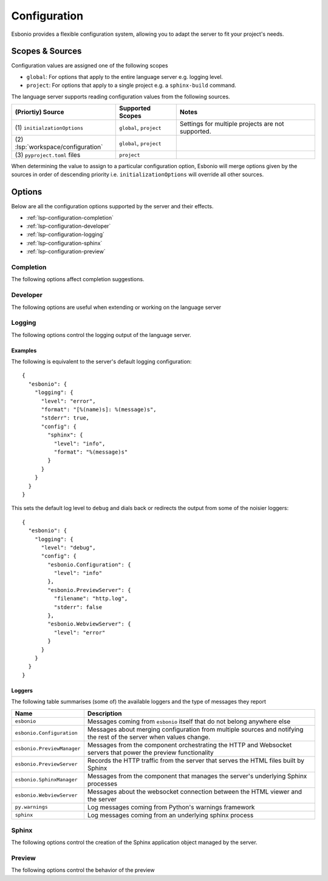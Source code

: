 .. _lsp-configuration:

Configuration
=============

Esbonio provides a flexible configuration system, allowing you to adapt the server to fit your project's needs.

Scopes & Sources
----------------

Configuration values are assigned one of the following scopes

- ``global``: For options that apply to the entire language server e.g. logging level.
- ``project``: For options that apply to a single project e.g. a ``sphinx-build`` command.

The language server supports reading configuration values from the following sources.

===================================  ==========================  =====
(Priortiy) Source                    Supported Scopes            Notes
===================================  ==========================  =====
\(1) ``initialzationOptions``        ``global``, ``project``     Settings for multiple projects are not supported.
\(2) :lsp:`workspace/configuration`  ``global``, ``project``
\(3) ``pyproject.toml`` files        ``project``
===================================  ==========================  =====

When determining the value to assign to a particular configuration option, Esbonio will merge options given by the sources in order of descending priority i.e. ``initializationOptions`` will override all other sources.

Options
-------

Below are all the configuration options supported by the server and their effects.

- :ref:`lsp-configuration-completion`
- :ref:`lsp-configuration-developer`
- :ref:`lsp-configuration-logging`
- :ref:`lsp-configuration-sphinx`
- :ref:`lsp-configuration-preview`

.. _lsp-configuration-completion:

Completion
^^^^^^^^^^

The following options affect completion suggestions.

.. esbonio:config:: esbonio.server.completion.preferredInsertBehavior
   :scope: global
   :type: string

   Controls how completions behave when accepted, the following values are supported.

   - ``replace`` (default)

     Accepted completions will replace existing text, allowing the server to rewrite the current line in place.
     This allows the server to return all possible completions within the current context.
     In this mode the server will set the ``textEdit`` field of a ``CompletionItem``.

   - ``insert``

     Accepted completions will append to existing text rather than replacing it.
     Since rewriting is not possible, only the completions that are compatible with any existing text will be returned.
     In this mode the server will set the ``insertText`` field of a ``CompletionItem`` which should work better with editors that do no support ``textEdits``.

.. _lsp-configuration-developer:

Developer
^^^^^^^^^

The following options are useful when extending or working on the language server

.. esbonio:config:: esbonio.server.showDeprecationWarnings
   :scope: global
   :type: boolean

   Developer flag which, when enabled, the server will publish any deprecation warnings as diagnostics.

.. esbonio:config:: esbonio.server.enableDevTools
   :scope: global
   :type: boolean

   Enable `lsp-devtools`_ integration for the language server itself.

.. esbonio:config:: esbonio.sphinx.enableDevTools
   :scope: global
   :type: boolean

   Enable `lsp-devtools`_ integration for the Sphinx subprocess started by the language server.

.. esbonio:config:: esbonio.sphinx.pythonPath
   :scope: global
   :type: string[]

   List of paths to use when constructing the value of ``PYTHONPATH``.
   Used to inject the sphinx agent into the target environment."

.. esbonio:config:: esbonio.preview.showLineMarkers
   :scope: global
   :type: boolean

   When enabled, reveal the source uri and line number (if possible) for the html element under the cursor.

.. _lsp-devtools: https://swyddfa.github.io/lsp-devtools/docs/latest/en/

.. _lsp-configuration-logging:

Logging
^^^^^^^

The following options control the logging output of the language server.

.. esbonio:config:: esbonio.logging.level
   :scope: global
   :type: string

   Sets the default level of log messages emitted by the server.
   The following values are accepted, sorted in the order from least to most verbose.

   - ``critical``
   - ``fatal``
   - ``error`` (default)
   - ``warning``
   - ``info``
   - ``debug``

.. esbonio:config:: esbonio.logging.format
   :scope: global
   :type: string

   Sets the default format string to apply to log messages.
   This can be any valid :external:ref:`%-style <old-string-formatting>` format string, referencing valid :external:ref:`logrecord-attributes`

   **Default value:** ``[%(name)s]: %(message)s``

.. esbonio:config:: esbonio.logging.filepath
   :scope: global
   :type: string

   If set, record log messages in the given filepath (relative to the server's working directory)

.. esbonio:config:: esbonio.logging.stderr
   :scope: global
   :type: boolean

   If ``True`` (the default), the server will print log messages to the process' stderr

.. esbonio:config:: esbonio.logging.window
   :scope: global
   :type: boolean

   If ``True``, the server will send messages to the client as :lsp:`window/logMessage` notifications

.. esbonio:config:: esbonio.logging.config
   :scope: global
   :type: object

   This is an object used to override the default logging configuration for specific, named loggers.
   Keys in the object are the names of loggers to override, values are a dictionary that can contain the following fields

   - ``level`` if present, overrides the value of :esbonio:conf:`esbonio.logging.level`
   - ``format`` if present, overrides the value of :esbonio:conf:`esbonio.logging.format`
   - ``filepath`` if present, overrides the value of :esbonio:conf:`esbonio.logging.filepath`
   - ``stderr`` if present, overrides the value of :esbonio:conf:`esbonio.logging.stderr`
   - ``window`` if present, overrides the value of :esbonio:conf:`esbonio.logging.window`

Examples
""""""""

.. highlight:: json

The following is equivalent to the server's default logging configuration::

   {
     "esbonio": {
       "logging": {
         "level": "error",
         "format": "[%(name)s]: %(message)s",
         "stderr": true,
         "config": {
           "sphinx": {
             "level": "info",
             "format": "%(message)s"
           }
         }
       }
     }
   }

This sets the default log level to ``debug`` and dials back or redirects the output from some of the noisier loggers::

   {
     "esbonio": {
       "logging": {
         "level": "debug",
         "config": {
           "esbonio.Configuration": {
             "level": "info"
           },
           "esbonio.PreviewServer": {
             "filename": "http.log",
             "stderr": false
           },
           "esbonio.WebviewServer": {
             "level": "error"
           }
         }
       }
     }
   }

Loggers
"""""""

The following table summarises (some of) the available loggers and the type of messages they report

==========================  ===========
Name                        Description
==========================  ===========
``esbonio``                 Messages coming from ``esbonio`` itself that do not belong anywhere else
``esbonio.Configuration``   Messages about merging configuration from multiple sources and notifying the rest of the server when values change.
``esbonio.PreviewManager``  Messages from the component orchestrating the HTTP and Websocket servers that power the preview functionality
``esbonio.PreviewServer``   Records the HTTP traffic from the server that serves the HTML files built by Sphinx
``esbonio.SphinxManager``   Messages from the component that manages the server's underlying Sphinx processes
``esbonio.WebviewServer``   Messages about the websocket connection between the HTML viewer and the server
``py.warnings``             Log messages coming from Python's warnings framework
``sphinx``                  Log messages coming from an underlying sphinx process
==========================  ===========

.. _lsp-configuration-sphinx:

Sphinx
^^^^^^

The following options control the creation of the Sphinx application object managed by the server.

.. esbonio:config:: esbonio.sphinx.buildCommand
   :scope: project
   :type: string[]

   The ``sphinx-build`` command ``esbonio`` should use when building your documentation, for example::

     ["sphinx-build", "-M", "dirhtml", "docs", "${defaultBuildDir}", "--fail-on-warning"]

   This can contain any valid :external+sphinx:std:doc:`man/sphinx-build` argument however, the following arguments will be ignored and have no effect.

   - ``--color``, ``-P``, ``--pdb``

   Additionally, this option supports the following variables

   - ``${defaultBuildDir}``: Expands to esbonio's default choice of build directory

.. esbonio:config:: esbonio.sphinx.pythonCommand
   :scope: project
   :type: string[]

   Used to select the Python environment ``esbonio`` should use when building your documentation.
   This can be as simple as the full path to the Python executable in your virtual environment::

     ["/home/user/Projects/example/venv/bin/python"]

   Or a complex command with a number of options and arguments::

     ["hatch", "-e", "docs", "run", "python"]

   For more examples see :ref:`lsp-use-with`

.. esbonio:config:: esbonio.sphinx.cwd
   :scope: project
   :type: string

   The working directory from which to launch the Sphinx process.
   If not set

   - ``esbonio`` will use the directory containing the "closest" ``pyproject.toml`` file.
   - If no ``pyproject.toml`` file can be found, ``esbonio`` will use workspace folder containing the project.

.. esbonio:config:: esbonio.sphinx.envPassthrough
   :scope: project
   :type: string[]

   A list of environment variables to pass through to the Sphinx process.

.. esbonio:config:: esbonio.sphinx.configOverrides
   :scope: project
   :type: object

   This option can be used to override values set in the project's ``conf.py`` file.
   This can be used to replace both the :option:`sphinx-build -D <sphinx:sphinx-build.-D>` and :option:`sphinx-build -A <sphinx:sphinx-build.-A>` cli options.

   For example the cli argument ``-Dlanguage=cy`` overrides a project's language, the equivalent setting using the ``configOverrides`` setting would be

   .. code-block:: json

      {
         "sphinx.configOverrides": {
            "language": "cy"
         }
      }

   Simiarly the argument ``-Adocstitle=ProjectName`` overrides the value of the ``docstitle`` variable inside HTML templates, the equivalent setting using ``configOverrides`` would be

   .. code-block:: json

      {
         "sphinx.configOverrides": {
            "html_context.docstitle": "ProjectName"
         }
      }

.. _lsp-configuration-preview:

Preview
^^^^^^^

The following options control the behavior of the preview

.. esbonio:config:: esbonio.preview.bind
   :scope: project
   :type: string

   The network interface to bind the preview server to.

.. esbonio:config:: esbonio.preview.httpPort
   :scope: project
   :type: integer

   The port number to bind the HTTP server to.
   If ``0`` (the default), a random port number will be chosen

.. esbonio:config:: esbonio.preview.wsPort
   :scope: project
   :type: integer

   The port number to bind the WebSocket server to.
   If ``0`` (the default), a random port number will be chosen
